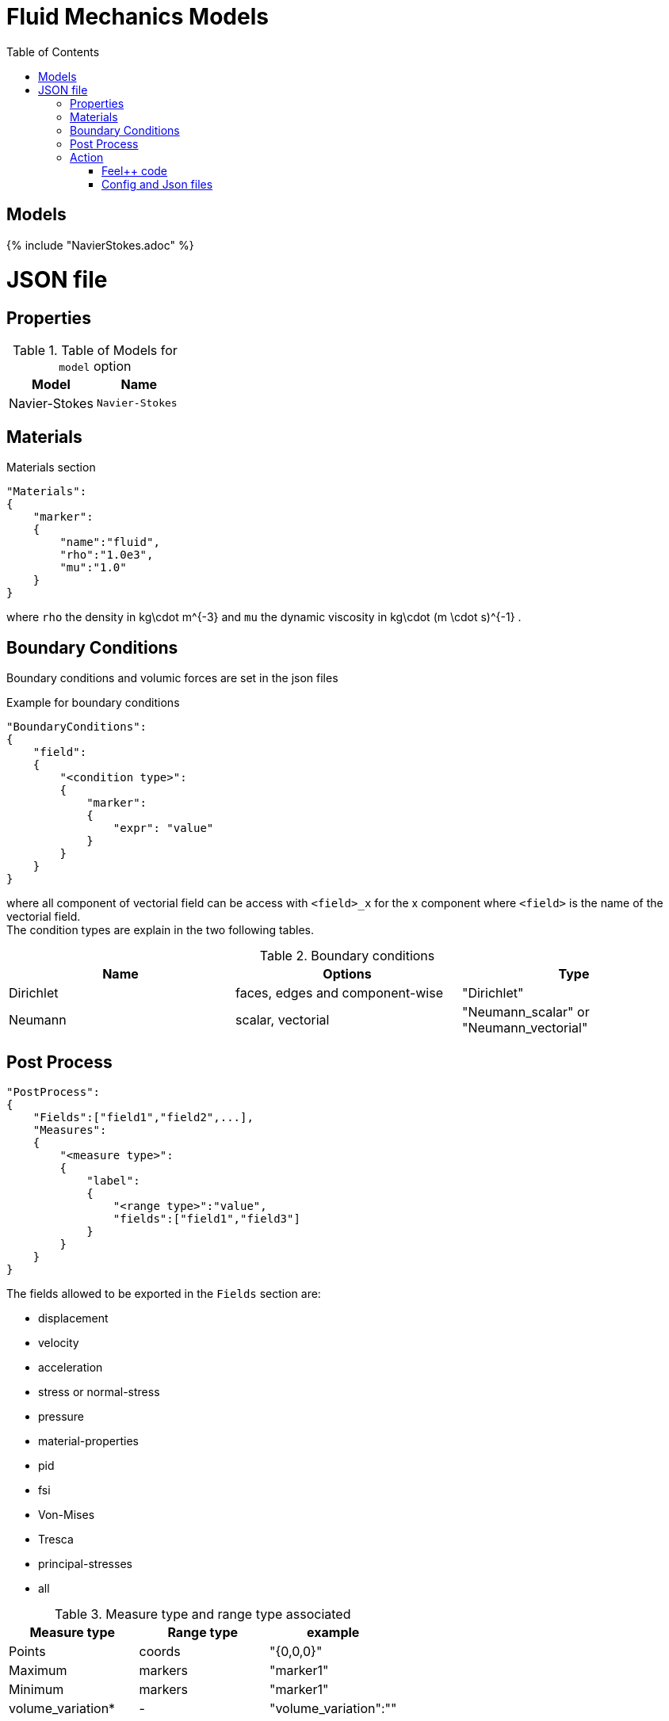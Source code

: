 = Fluid Mechanics Models
:toc:
:toc-placement: macro
:toclevels: 2

toc::[]

== Models 

{% include "NavierStokes.adoc" %}


= JSON file
== Properties


.Table of Models for `model` option
|===
| Model | Name 

| Navier-Stokes|`Navier-Stokes`

|===


== Materials

[source,json]
.Materials section
----
"Materials":
{
    "marker":
    {
        "name":"fluid",
        "rho":"1.0e3",
        "mu":"1.0"
    }
}
----

where `rho` the density in $$kg\cdot m^{-3}$$ and `mu` the dynamic viscosity in $$kg\cdot (m \cdot s)^{-1}$$ .

== Boundary Conditions

Boundary conditions and volumic forces are set in the json files
[source,json]
.Example for boundary conditions
----
"BoundaryConditions":
{
    "field":
    {
        "<condition type>":
        {
            "marker":
            {
                "expr": "value"
            }
        }
    }
}
----
where all component of vectorial field can be access with `<field>_x` for the $$x$$ component where `<field>` is the name of the vectorial field. +
The condition types are explain in the two following tables.

.Boundary conditions
|===
| Name | Options | Type 

| Dirichlet 
| faces, edges and component-wise
| "Dirichlet"

| Neumann 
| scalar, vectorial
| "Neumann_scalar" or "Neumann_vectorial"

|===


== Post Process

[source,json]
----
"PostProcess":
{
    "Fields":["field1","field2",...],
    "Measures":
    {
        "<measure type>":
        {
            "label":
            {
                "<range type>":"value",
                "fields":["field1","field3"]
            }
        }
    }
}
----

The fields allowed to be exported in the `Fields` section are:

- displacement
- velocity
- acceleration
- stress or normal-stress
- pressure
- material-properties
- pid
- fsi
- Von-Mises
- Tresca
- principal-stresses
- all

.Measure type and range type associated
|===
|Measure type | Range type | example

|Points | coords | "{0,0,0}"
|Maximum | markers | "marker1"
|Minimum | markers | "marker1"
|volume_variation* | - | "volume_variation":""
|===

*volume_variation does not take a set of point or of range, it is a volumic measure.

The fields on which one can do measures:

- volume_variation
- displacement
- velocity
- acceleration
- pressure
- principal-stress-0
- principal-stress-1
- principal-stress-2
- sigma_xx, sigma_xy, ...

== Action

Let's finish with a simple example in order to show how this works and how to use them. We will interest us to a fluid flow into a cavity in 3D.

=== Feel++ code
Here is the code 

[source,cpp]
----
{% include "../Examples/fluid_model.cpp" %}
----

First at all, we define our model type with 

----
typedef FeelModels::FluidMechanics< Simplex<FEELPP_DIM,1>,
                                    Lagrange<OrderVelocity,Vectorial,Continuous,PointSetFekete>,
                                    Lagrange<OrderPressure,Scalar,Continuous,PointSetFekete> > model_type;
----

We choose here a $$\mathbb{P}_2$$ space for the velocity order and $$\mathbb{P}_1$$ space for the pressure velocity. This definition allows us to create our fluid model object FM like this
 
----
auto FM = model_type::New("fluid");
----

With this object, we can initialize our model, with data from the config file, and by extension, the Json file. The useful data, such as , are then save and print on the terminal. This is made by 

----
FM->init();
FM->printAndSaveInfo();
----

Now that our model is completed, we can solve the associated problem. To begin the resolution

----
FM->isStationary()
----

determine if our model is stationary or not.

If it is, then we need to solve our system only one time and export the obtained results.

----
FM->solve();
FM->exportResults();
----

If it's not, our model is time reliant, and a loop on time is necessary. Our model is then solve and the results are export at each time step.

----
 for ( ; !FM->timeStepBase()->isFinished(); FM->updateTimeStep() )
        {
            FM->solve();
            FM->exportResults();
        }
----

=== Config and Json files
Then the configuration and the associated Json files

==== Config 
[source,cfg]
----
{% include "../Examples/cavity3d.cfg" %}
----

==== Json
[source,json]
----
{% include "../Examples/cavity3d.json" %}
----

First at all, we define some general information like the name ( and short name ) and the model we would like to use

----


----

Then we define the link:#Material[material properties]. In our case, the fluid is the only material we have to define by rho` its density in $$kg\cdot m^{-3}$$ and `mu` its dynamic viscosity in $$kg\cdot (m \cdot s)^{-1}$$ .

----

----

The link:#Boundary\_Conditions[boundary conditions] are the next aspect we define. Here, we impose on the velocity $$$$ Dirichlet conditions at two specific places : `lid` and `wall`.

----


----